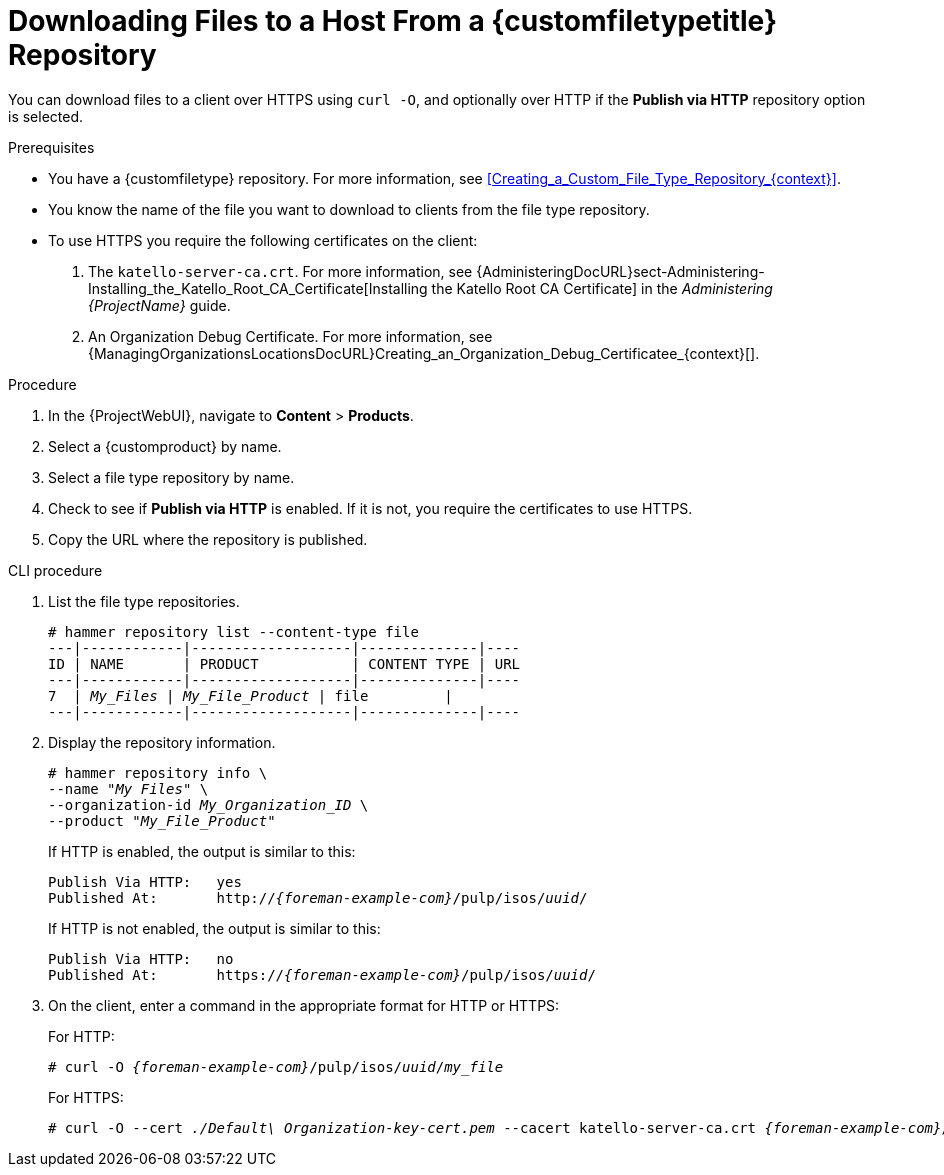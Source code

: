 [id="Downloading_Files_to_a_Host_from_a_Custom_File_Type_Repository_{context}"]
= Downloading Files to a Host From a {customfiletypetitle} Repository

You can download files to a client over HTTPS using `curl -O`, and optionally over HTTP if the *Publish via HTTP* repository option is selected.

.Prerequisites
* You have a {customfiletype} repository.
For more information, see xref:Creating_a_Custom_File_Type_Repository_{context}[].
* You know the name of the file you want to download to clients from the file type repository.
* To use HTTPS you require the following certificates on the client:
+
. The `katello-server-ca.crt`.
For more information, see {AdministeringDocURL}sect-Administering-Installing_the_Katello_Root_CA_Certificate[Installing the Katello Root CA Certificate] in the _Administering {ProjectName}_ guide.
. An Organization Debug Certificate.
ifndef::satellite[]
For more information, see {ManagingOrganizationsLocationsDocURL}Creating_an_Organization_Debug_Certificatee_{context}[].
endif::[]
ifdef::satellite[]
For more information, see xref:Creating_an_Organization_Debug_Certificate_{context}[].
endif::[]

.Procedure
. In the {ProjectWebUI}, navigate to *Content* > *Products*.
. Select a {customproduct} by name.
. Select a file type repository by name.
. Check to see if *Publish via HTTP* is enabled.
If it is not, you require the certificates to use HTTPS.
. Copy the URL where the repository is published.

.CLI procedure
. List the file type repositories.
+
[options="nowrap" subs="+quotes"]
----
# hammer repository list --content-type file
---|------------|-------------------|--------------|----
ID | NAME       | PRODUCT           | CONTENT TYPE | URL
---|------------|-------------------|--------------|----
7  | _My_Files_ | _My_File_Product_ | file         |
---|------------|-------------------|--------------|----
----
. Display the repository information.
+
[options="nowrap",subs="+quotes"]
----
# hammer repository info \
--name "_My Files_" \
--organization-id _My_Organization_ID_ \
--product "_My_File_Product_"
----
+
If HTTP is enabled, the output is similar to this:
+
[options="nowrap" subs="+quotes,attributes"]
----
Publish Via HTTP:   yes
Published At:       http://_{foreman-example-com}_/pulp/isos/_uuid_/
----
+
If HTTP is not enabled, the output is similar to this:
+
[options="nowrap" subs="+quotes,attributes"]
----
Publish Via HTTP:   no
Published At:       https://_{foreman-example-com}_/pulp/isos/_uuid_/
----
. On the client, enter a command in the appropriate format for HTTP or HTTPS:
+
For HTTP:
+
[options="nowrap" subs="+quotes,attributes"]
----
# curl -O _{foreman-example-com}_/pulp/isos/_uuid_/_my_file_
----
+
For HTTPS:
+
[options="nowrap" subs="+quotes,attributes"]
----
# curl -O --cert _./Default\ Organization-key-cert.pem_ --cacert katello-server-ca.crt _{foreman-example-com}_/pulp/isos/_uuid_/_my_file_
----
